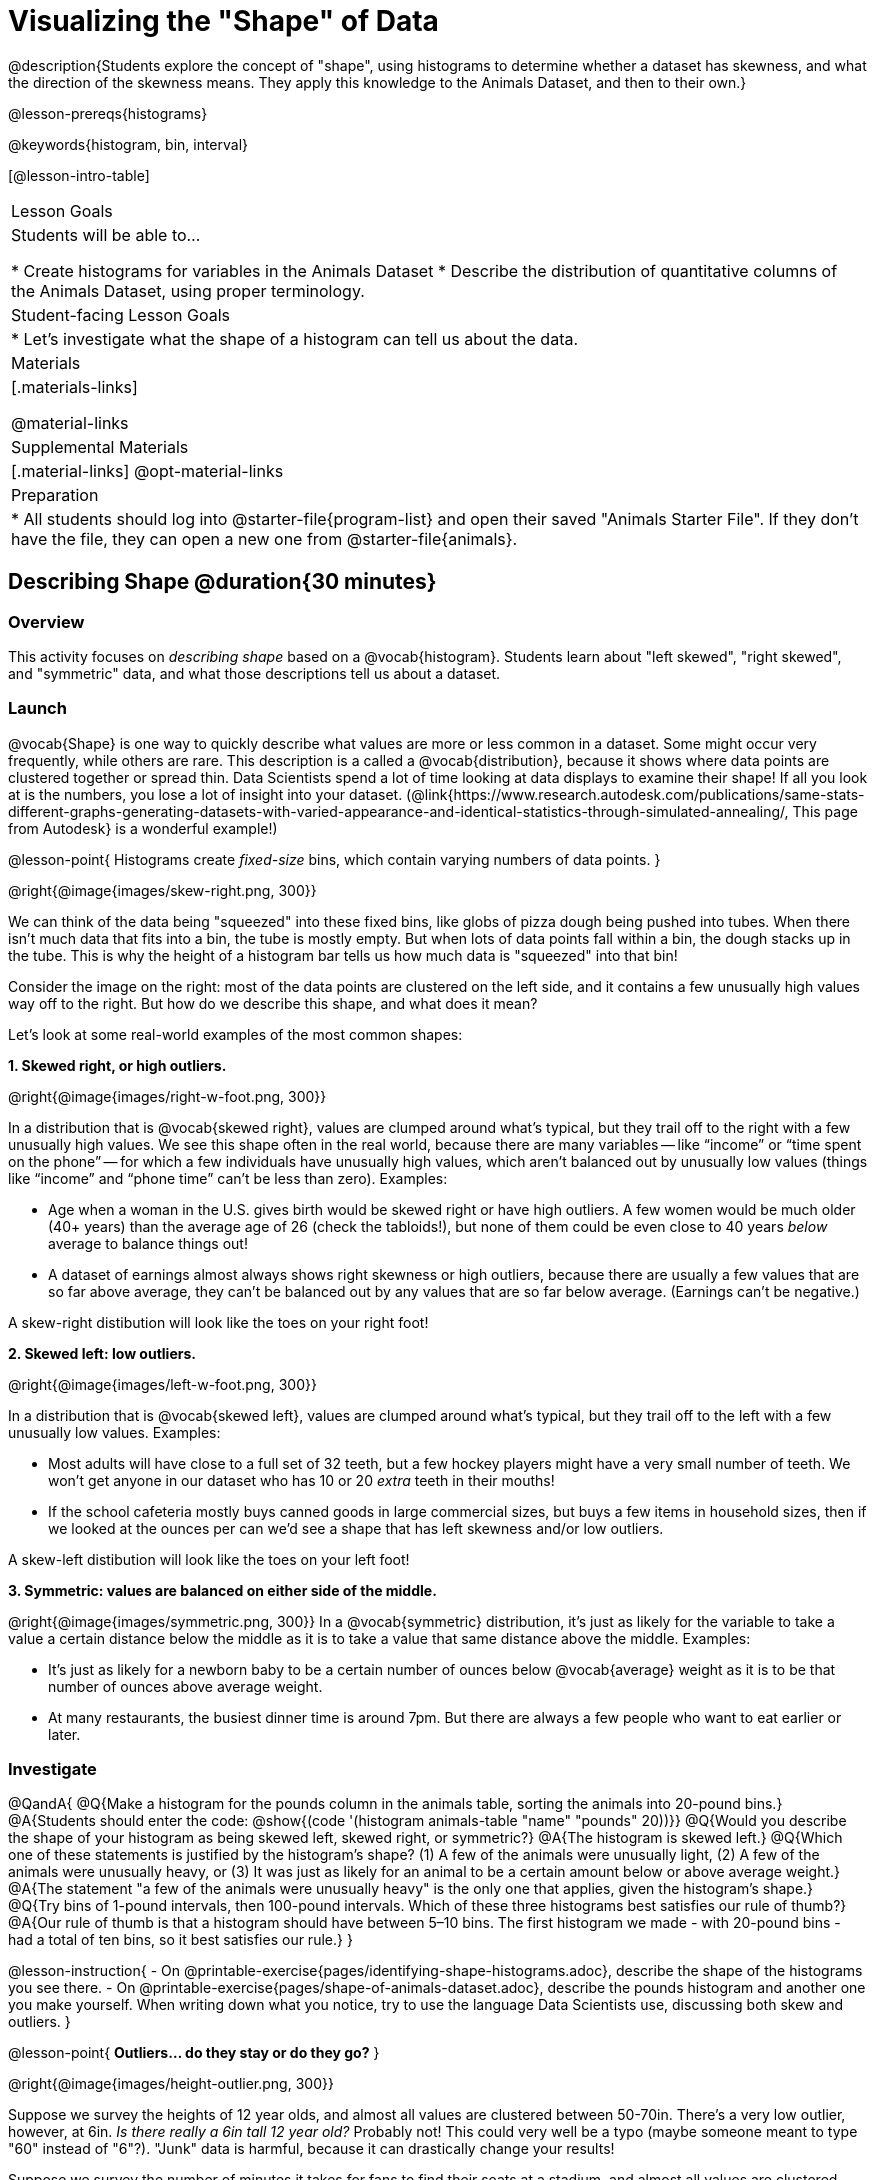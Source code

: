 = Visualizing the "Shape" of Data

@description{Students explore the concept of "shape", using histograms to determine whether a dataset has skewness, and what the direction of the skewness means. They apply this knowledge to the Animals Dataset, and then to their own.}

@lesson-prereqs{histograms}

@keywords{histogram, bin, interval}

[@lesson-intro-table]
|===
| Lesson Goals
| Students will be able to...

* Create histograms for variables in the Animals Dataset
* Describe the distribution of quantitative columns of the Animals Dataset, using proper terminology.

| Student-facing Lesson Goals
|

* Let's investigate what the shape of a histogram can tell us about the data.

| Materials
|[.materials-links]

@material-links

| Supplemental Materials
|[.material-links]
@opt-material-links

| Preparation
|
* All students should log into @starter-file{program-list} and open their saved "Animals Starter File". If they don't have the file, they can open a new one from @starter-file{animals}.

|===


== Describing Shape @duration{30 minutes}

=== Overview
This activity focuses on _describing shape_ based on a @vocab{histogram}. Students learn about "left skewed", "right skewed", and "symmetric" data, and what those descriptions tell us about a dataset.

=== Launch

@vocab{Shape} is one way to quickly describe what values are more or less common in a dataset. Some might occur very frequently, while others are rare. This description is a called a @vocab{distribution}, because it shows where data points are clustered together or spread thin. Data Scientists spend a lot of time looking at data displays to examine their shape! If all you look at is the numbers, you lose a lot of insight into your dataset.
 (@link{https://www.research.autodesk.com/publications/same-stats-different-graphs-generating-datasets-with-varied-appearance-and-identical-statistics-through-simulated-annealing/, This page from Autodesk} is a wonderful example!)

@lesson-point{
Histograms create __fixed-size__ bins, which contain varying numbers of data points.
}

@right{@image{images/skew-right.png,  300}}

We can think of the data being "squeezed" into these fixed bins, like globs of pizza dough being pushed into tubes. When there isn't much data that fits into a bin, the tube is mostly empty. But when lots of data points fall within a bin, the dough stacks up in the tube. This is why the height of a histogram bar tells us how much data is "squeezed" into that bin!

Consider the image on the right: most of the data points are clustered on the left side, and it contains a few unusually high values way off to the right. But how do we describe this shape, and what does it mean?

Let's look at some real-world examples of the most common shapes:

**1. Skewed right, or high outliers.**

@right{@image{images/right-w-foot.png, 300}}

In a distribution that is @vocab{skewed right}, values are clumped around what’s typical, but they trail off to the right with a few unusually high values. We see this shape often in the real world, because there are many variables -- like “income” or “time spent on the phone” -- for which a few individuals have unusually high values, which aren’t balanced out by unusually low values (things like “income” and “phone time” can’t be less than zero). Examples:

- Age when a woman in the U.S. gives birth would be skewed right or have high outliers. A few women would be much older (40+ years) than the average age of 26 (check the tabloids!), but none of them could be even close to 40 years _below_ average to balance things out!
- A dataset of earnings almost always shows right skewness or high outliers, because there are usually a few values that are so far above average, they can’t be balanced out by any values that are so far below average. (Earnings can’t be negative.)

A skew-right distibution will look like the toes on your right foot!

**2. Skewed left: low outliers.**

@right{@image{images/left-w-foot.png, 300}}

In a distribution that is @vocab{skewed left}, values are clumped around what’s typical, but they trail off to the left with a few unusually low values. Examples:

- Most adults will have close to a full set of 32 teeth, but a few hockey players might have a very small number of teeth. We won’t get anyone in our dataset who has 10 or 20 _extra_ teeth in their mouths!
- If the school cafeteria mostly buys canned goods in large commercial sizes, but buys a few items in household sizes, then if we looked at the ounces per can we’d see a shape that has left skewness and/or low outliers.

A skew-left distibution will look like the toes on your left foot!

**3. Symmetric: values are balanced on either side of the middle.**

@right{@image{images/symmetric.png, 300}}
In a @vocab{symmetric} distribution, it’s just as likely for the variable to take a value a certain distance below the middle as it is to take a value that same distance above the middle. Examples:

- It’s just as likely for a newborn baby to be a certain number of ounces below @vocab{average} weight as it is to be that number of ounces above average weight.
- At many restaurants, the busiest dinner time is around 7pm. But there are always a few people who want to eat earlier or later.

=== Investigate

@QandA{
@Q{Make a histogram for the pounds column in the animals table, sorting the animals into 20-pound bins.}
@A{Students should enter the code: @show{(code '(histogram animals-table "name" "pounds" 20))}}
@Q{Would you describe the shape of your histogram as being skewed left, skewed right, or symmetric?}
@A{The histogram is skewed left.}
@Q{Which one of these statements is justified by the histogram’s shape? (1) A few of the animals were unusually light, (2) A few of the animals were unusually heavy, or (3) It was just as likely for an animal to be a certain amount below or above average weight.}
@A{The statement "a few of the animals were unusually heavy" is the only one that applies, given the histogram's shape.}
@Q{Try bins of 1-pound intervals, then 100-pound intervals. Which of these three histograms best satisfies our rule of thumb?}
@A{Our rule of thumb is that a histogram should have between 5–10 bins. The first histogram we made - with 20-pound bins - had a total of ten bins, so it best satisfies our rule.}
}

@lesson-instruction{
- On @printable-exercise{pages/identifying-shape-histograms.adoc}, describe the shape of the histograms you see there.
- On @printable-exercise{pages/shape-of-animals-dataset.adoc}, describe the pounds histogram and another one you make yourself. When writing down what you notice, try to use the language Data Scientists use, discussing both skew and outliers.
}

@lesson-point{
*Outliers... do they stay or do they go?*
}

@right{@image{images/height-outlier.png, 300}}

Suppose we survey the heights of 12 year olds, and almost all values are clustered between 50-70in. There's a very low outlier, however, at 6in. __Is there really a 6in tall 12 year old?__ Probably not! This could very well be a typo (maybe someone meant to type "60" instead of "6"?). "Junk" data is harmful, because it can drastically change your results!

Suppose we survey the number of minutes it takes for fans to find their seats at a stadium, and almost all values are clustered between 4-16 minutes.

@right{@image{images/stadium-outlier.png, 300}}

There's a very high outlier, however, at 35 minutes. __Did it really take someone 35m to find their seat?__ Well, that's very possible! Maybe it's someone who takes a long time getting up stairs, or someone who had to go far out of their way to use the wheelchair ramp!

An outlier can be "junk" data that you need to throw away as part of your analysis, or it could be a really important part of your analysis! As a data scientist, *an outlier is a reason to look closer*. And whether you decide to keep or remove it from your dataset, make sure you *explain your reasons* in your write-up!

@lesson-instruction{
Turn to @printable-exercise{pages/outliers-discussion.adoc}, and reflect on whether an outlier should be preserved or removed for analysis.
}

@strategy{
@span{.title}{What Shape Makes Sense?}

If time allows, here's a great way to get students walking around and thinking more deeply about distributions!

Using flip-chart paper or whiteboard space, designate poster-sized regions around the classroom titled "Symmetric", "Skew Left", and "Skew Right". You may want to have 2-3 of each, depending on the number of students and size of the classroom. Divide the class into teams, such that each group takes a region of the room.

Each team looks at the region they're in front of, and must (a) draw a histogram with that shape and (b) __brainstorm a sample that would likely result in that distribution__. Once each team has completed the task, the teams rotate to the next poster and brainstorm another sample. They complete this until every team has come up with at least one unique example for symmetric, skew left, and skew right distributions.
}


=== Synthesize
Discuss as a class, making sure students agree on the description of the shape.

Histograms are a powerful way to display a dataset and see its @vocab{shape}. But shape is just one of three key aspects that tell us what’s going on with a @vocab{quantitative} column of a dataset. We will also want to learn about center and spread!


== Data Exploration Project (Visualizing Shape) @duration{flexible}

=== Overview

Students apply what they have learned about visualizing shape to the histograms they have created for their chosen dataset. They will add to their @starter-file{exploration-project} a more detailed interpretation of their histograms using new vocabulary. To learn more about the sequence and scope of the Exploration Project, visit @lesson-link{project-data-exploration}.

=== Launch

Let’s review what we have learned about visualizing the shape of data.

@lesson-instruction{
- Describe a histogram that is _skewed right_. Are its outliers high or low?
** _Values are clumped around what's typical, with low outliers._
- Describe a histogram that is _skewed left_. Are its outliers high or low?
** _Values are clumped around what's typical, with high outliers._
- Describe a histogram that is symmetric.
** _It’s just as likely for the variable to take a value a certain distance below the middle as it is to take a value that same distance above the middle._
}

=== Investigate

Let’s connect what we know about visualizing the shape of the data to the histograms we created for your chosen dataset.

@lesson-instruction{
- *It’s time to add to your @starter-file{exploration-project}.*
- For each of the histograms that you have added, edit and / or expand upon the interpretations you provided during the @lesson-link{histograms} lesson.
- Be sure to integrate the new vocabulary we have learned, including: @vocab{shape}, @vocab{skewed left}, @vocab{skewed right}, and @vocab{symmetric}.
- Describe what this shape tells you about the quantitative column you chose.
}


=== Synthesize
Share your findings!

What @vocab{shape} did you notice in your histograms?

Did you discover anything surprising or interesting about your dataset?

When your compared your findings with others, did they make any interesting discoveries?

@scrub{
////

== Additional Exercises

- Project: @opt-printable-exercise{pages/word-length.adoc} - A mini-project in which students use a histogram to plot the length of words in different texts.
////
}
